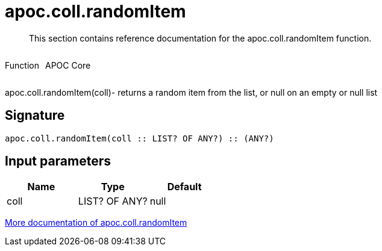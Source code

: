 ////
This file is generated by DocsTest, so don't change it!
////

= apoc.coll.randomItem
:description: This section contains reference documentation for the apoc.coll.randomItem function.

[abstract]
--
{description}
--

++++
<div style='display:flex'>
<div class='paragraph type function'><p>Function</p></div>
<div class='paragraph release core' style='margin-left:10px;'><p>APOC Core</p></div>
</div>
++++

apoc.coll.randomItem(coll)- returns a random item from the list, or null on an empty or null list

== Signature

[source]
----
apoc.coll.randomItem(coll :: LIST? OF ANY?) :: (ANY?)
----

== Input parameters
[.procedures, opts=header]
|===
| Name | Type | Default 
|coll|LIST? OF ANY?|null
|===

xref::data-structures/collection-list-functions.adoc[More documentation of apoc.coll.randomItem,role=more information]


